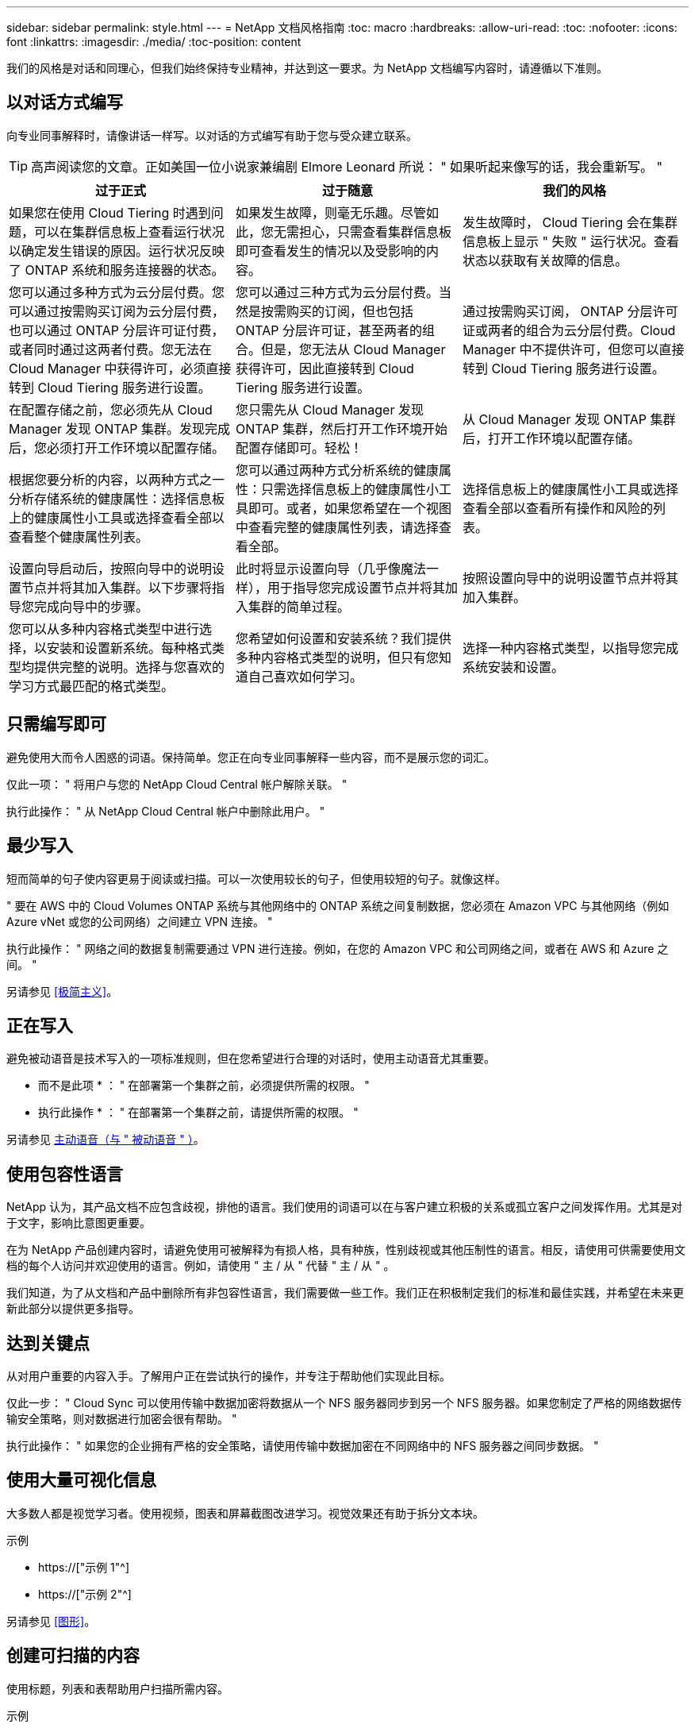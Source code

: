 ---
sidebar: sidebar 
permalink: style.html 
---
= NetApp 文档风格指南
:toc: macro
:hardbreaks:
:allow-uri-read: 
:toc: 
:nofooter: 
:icons: font
:linkattrs: 
:imagesdir: ./media/
:toc-position: content


[role="lead"]
我们的风格是对话和同理心，但我们始终保持专业精神，并达到这一要求。为 NetApp 文档编写内容时，请遵循以下准则。



== 以对话方式编写

向专业同事解释时，请像讲话一样写。以对话的方式编写有助于您与受众建立联系。


TIP: 高声阅读您的文章。正如美国一位小说家兼编剧 Elmore Leonard 所说： " 如果听起来像写的话，我会重新写。 "

|===
| 过于正式 | 过于随意 | 我们的风格 


| 如果您在使用 Cloud Tiering 时遇到问题，可以在集群信息板上查看运行状况以确定发生错误的原因。运行状况反映了 ONTAP 系统和服务连接器的状态。 | 如果发生故障，则毫无乐趣。尽管如此，您无需担心，只需查看集群信息板即可查看发生的情况以及受影响的内容。 | 发生故障时， Cloud Tiering 会在集群信息板上显示 " 失败 " 运行状况。查看状态以获取有关故障的信息。 


| 您可以通过多种方式为云分层付费。您可以通过按需购买订阅为云分层付费，也可以通过 ONTAP 分层许可证付费，或者同时通过这两者付费。您无法在 Cloud Manager 中获得许可，必须直接转到 Cloud Tiering 服务进行设置。 | 您可以通过三种方式为云分层付费。当然是按需购买的订阅，但也包括 ONTAP 分层许可证，甚至两者的组合。但是，您无法从 Cloud Manager 获得许可，因此直接转到 Cloud Tiering 服务进行设置。 | 通过按需购买订阅， ONTAP 分层许可证或两者的组合为云分层付费。Cloud Manager 中不提供许可，但您可以直接转到 Cloud Tiering 服务进行设置。 


| 在配置存储之前，您必须先从 Cloud Manager 发现 ONTAP 集群。发现完成后，您必须打开工作环境以配置存储。 | 您只需先从 Cloud Manager 发现 ONTAP 集群，然后打开工作环境开始配置存储即可。轻松！ | 从 Cloud Manager 发现 ONTAP 集群后，打开工作环境以配置存储。 


| 根据您要分析的内容，以两种方式之一分析存储系统的健康属性：选择信息板上的健康属性小工具或选择查看全部以查看整个健康属性列表。 | 您可以通过两种方式分析系统的健康属性：只需选择信息板上的健康属性小工具即可。或者，如果您希望在一个视图中查看完整的健康属性列表，请选择查看全部。 | 选择信息板上的健康属性小工具或选择查看全部以查看所有操作和风险的列表。 


| 设置向导启动后，按照向导中的说明设置节点并将其加入集群。以下步骤将指导您完成向导中的步骤。 | 此时将显示设置向导（几乎像魔法一样），用于指导您完成设置节点并将其加入集群的简单过程。 | 按照设置向导中的说明设置节点并将其加入集群。 


| 您可以从多种内容格式类型中进行选择，以安装和设置新系统。每种格式类型均提供完整的说明。选择与您喜欢的学习方式最匹配的格式类型。 | 您希望如何设置和安装系统？我们提供多种内容格式类型的说明，但只有您知道自己喜欢如何学习。 | 选择一种内容格式类型，以指导您完成系统安装和设置。 
|===


== 只需编写即可

避免使用大而令人困惑的词语。保持简单。您正在向专业同事解释一些内容，而不是展示您的词汇。

仅此一项： " 将用户与您的 NetApp Cloud Central 帐户解除关联。 "

执行此操作： " 从 NetApp Cloud Central 帐户中删除此用户。 "



== 最少写入

短而简单的句子使内容更易于阅读或扫描。可以一次使用较长的句子，但使用较短的句子。就像这样。

" 要在 AWS 中的 Cloud Volumes ONTAP 系统与其他网络中的 ONTAP 系统之间复制数据，您必须在 Amazon VPC 与其他网络（例如 Azure vNet 或您的公司网络）之间建立 VPN 连接。 "

执行此操作： " 网络之间的数据复制需要通过 VPN 进行连接。例如，在您的 Amazon VPC 和公司网络之间，或者在 AWS 和 Azure 之间。 "

另请参见 <<极简主义>>。



== 正在写入

避免被动语音是技术写入的一项标准规则，但在您希望进行合理的对话时，使用主动语音尤其重要。

* 而不是此项 * ： " 在部署第一个集群之前，必须提供所需的权限。 "

* 执行此操作 * ： " 在部署第一个集群之前，请提供所需的权限。 "

另请参见 <<主动语音（与 " 被动语音 " ）>>。



== 使用包容性语言

NetApp 认为，其产品文档不应包含歧视，排他的语言。我们使用的词语可以在与客户建立积极的关系或孤立客户之间发挥作用。尤其是对于文字，影响比意图更重要。

在为 NetApp 产品创建内容时，请避免使用可被解释为有损人格，具有种族，性别歧视或其他压制性的语言。相反，请使用可供需要使用文档的每个人访问并欢迎使用的语言。例如，请使用 " 主 / 从 " 代替 " 主 / 从 " 。

我们知道，为了从文档和产品中删除所有非包容性语言，我们需要做一些工作。我们正在积极制定我们的标准和最佳实践，并希望在未来更新此部分以提供更多指导。



== 达到关键点

从对用户重要的内容入手。了解用户正在尝试执行的操作，并专注于帮助他们实现此目标。

仅此一步： " Cloud Sync 可以使用传输中数据加密将数据从一个 NFS 服务器同步到另一个 NFS 服务器。如果您制定了严格的网络数据传输安全策略，则对数据进行加密会很有帮助。 "

执行此操作： " 如果您的企业拥有严格的安全策略，请使用传输中数据加密在不同网络中的 NFS 服务器之间同步数据。 "



== 使用大量可视化信息

大多数人都是视觉学习者。使用视频，图表和屏幕截图改进学习。视觉效果还有助于拆分文本块。

.示例
* https://["示例 1"^]
* https://["示例 2"^]


另请参见 <<图形>>。



== 创建可扫描的内容

使用标题，列表和表帮助用户扫描所需内容。

.示例
* https://["示例 1"^]
* https://["示例 2"^]




== 关注用户目标或该目标的特定方面

如果您要介绍如何完成一系列任务，请将其全部放在一系列章节的一页上，包括概念和基于参考的信息。不要将页面拆分为多个迷你页面，因为这需要单击太多。同时，不要创建冗长且令人望而生畏的页面。根据您的最佳判断来确定页面过长的时间。

.示例
* https://["示例 1"^]
* https://["示例 2"^]




== 围绕用户目标组织内容

帮助用户在需要时找到所需信息。通过按如下方式对内容进行组织，尽可能快速地将其从文档中输入和输出：

左侧导航栏中的第一个条目（高级）:: 围绕用户尝试实现的目标组织内容。例如，开始使用或保护数据。
导航中的第二个条目（中层）:: 围绕构成目标的广泛任务组织内容。例如，设置灾难恢复或设置数据保护。
单个页面（详细级别）:: 围绕构成广泛任务的各个任务组织内容，每一个任务都侧重于一项学习或执行这项广泛任务的各个方面。例如，设置灾难恢复所需的任务。




== 为全球受众撰写

我们为全球客户和合作伙伴撰写报告，我们的大部分内容都使用神经机器翻译工具或人工翻译进行翻译。请遵循以下准则，以便更清晰地编写和更轻松地进行翻译：

* 写简短的句子。
* 使用标准语法和标点符号。
* 一个词表示一个含义，一个词表示一个含义。
* 使用常见的收缩。
* 使用图形来澄清或替换文本。
* 避免在图形中嵌入文本。
* 避免在一个字符串中包含三个或更多名词。
* 避免出现不明确的前体。
* 避免使用术语，语言和比喻。
* 避免使用非技术示例。
* 避免使用硬返回和空格。
* 请勿使用幽默或具有讽刺意味的方式。
* 请勿使用具有歧视意义的内容。
* 除非您为特定角色编写数据，否则请勿使用带有性别偏见的语言。




== A 到 Z 准则



=== 主动语音（与 " 被动语音 " ）

在主动语中，句子的主题是操作的执行者：

* 如果系统关闭不正确，则界面会显示一条警告消息。
* NetApp 已收到合同。


主动式语音可让写入内容清晰明了。除非您有特定的理由使用被动语音，否则请将主动语音和地址用户直接用作 " 您 " 。

在被动语中，操作者不清楚：

* 如果系统关闭不正确，则会显示一条警告消息。
* NetApp 获得了合同。


在以下情况下使用被动语音：

* 您不知道是谁执行了操作，也不知道是什么执行了操作。
* 您希望避免因操作结果而责备用户。
* 您不能绕过它写，例如，某些前提条件信息。


有关其他动词约定，请参见：

* https://["Microsoft 写入模式指南"^]
* https://["《芝加哥风格手册》"^]
* https://["Merriam-Webster 词典在线"^]




=== 荣誉

请使用以下标签分别标识与主内容流不同的内容：

* 注意
+
请使用注释获取重要信息，这些信息必须与文本的其余部分不同。避免使用注释获取用户了解任务或完成任务所不需要的 " 好知道 " 信息。

* 提示
+
如果需要，请谨慎使用提示，因为我们的策略是始终在默认情况下记录最佳实践信息。如有必要，请使用提示来提供最佳实践信息，帮助用户使用产品或轻松高效地完成步骤或任务。

* 小心
+
请谨慎操作，提醒用户可能发生原因会造成非致命或极为危险的人身伤亡的情况或程序。





=== 之后（而不是一次）

* 使用 " 之后 " 指示时间顺序： " 插入计算机后打开计算机。 "
* 仅使用一次表示一次。




=== 此外

* 使用 "al又 " 表示 " 另外 " 。
* 不要使用 " 也 " 来表示 " 或者 " 。




=== 和 / 或

如果有一个术语，请选择更精确的术语。如果这两个术语都不比另一个术语更精确，请使用 " 和 / 或 " 。



=== 作为

不要使用 "as " 来表示 "because " 。



=== 使用（而不是使用或使用）

* 如果正在使用的实体主题为： " 您可以使用组件菜单向存储库添加新组件 " ，请使用 " 通过使用 " 。
* 您可以使用 "Using " 或 "With " 开头一句话，有时产品名称也可以接受这句话： " 使用 SnapDrive ，您可以在 Windows 环境中管理虚拟磁盘和 Snapshot 副本。 "




=== 可以（而不是 " 可能 " ， " 可能 " ， " 应该 " 或 " 必须 " ）

* 使用 "can " 指示功能： " 在此操作步骤期间，您可以随时提交更改。 "
* 使用 " 可能 " 表示可能： " 下载多个程序可能会影响处理时间。 "
* 请勿使用 "may " ，因为它可能表示功能或权限，因此含义不明确。
* 使用 " 应 " 表示建议但可选的操作。请考虑改用其他短语，例如 " 我们建议 " 。
* 避免使用 " 必须 " ，因为它是被动的。请考虑使用强制性语音将此思想重新表达为一个指令。如果您使用的是 " 必须 " ，请使用它来指示所需的操作或条件。




=== 大写

几乎所有内容都使用句子形式的大写（小写）。仅资本化：

* 句子和标题的第一个词，包括表标题
* 列出项的第一个词，包括句子片段
* 正确的名词
* 文档标题和字幕（将五个或更多字母的所有主要词和前言大写）
* UI 元素，但前提是它们在界面中大写。否则，请使用小写。




=== 小心通知

请谨慎操作，提醒用户可能发生原因会造成非致命或极为危险的人身伤亡的情况或程序。

请参见 <<荣誉>> 用于标识与主内容流不同的内容的其他标签。



=== 一致性

" 向专业同事解释时，您可以像讲话一样写 " 这句话对每个人都有不同的意义。我们的专业对话方式有助于我们与用户建立联系，并增加了多位作者之间细微不一致的频率：

* 重点关注内容清晰易用。如果所有内容都清晰易用，则细微的不一致也无关紧要。
* 在所写页面中保持一致。
* 请始终遵循中的准则 <<为全球受众撰写>>。




=== 收缩

收缩会强化对话的口音，许多收缩都易于理解和翻译。

* 请使用以下类似的缩写，这些缩写易于理解和翻译：
+
|===


| 不是 | 您是 


| 不是 | 我们是 


| 不是 | 是的 


| 不是 | 让我们来看看 


| 没有 | 我们将（如果需要应对未来的紧张情况） 


| 不会 | 不会（如果需要未来紧张） 


| 请勿 | 您将（如果需要应对未来的紧张情况） 
|===
* 请勿使用这些难以理解和翻译的合同：
+
|===


| 会 | 应已完成 


| 不会 | 不应 


| 可以 | 无法执行此操作 
|===




=== 确保（而不是 " 确认 " 或 " 验证 " ）

* 使用 " 确保 " 表示 " 确保 " 。 根据需要包括 " 这一点 " ： " 确保插图周围有足够的空白空间。 "
* 切勿使用 " 确保 " 来暗示承诺或保证： " 使用 Cloud Manager 确保您可以在 ONTAP 集群上配置 NFS 和 CIFS 卷。 "
* 如果您表示用户应仔细检查已存在或已发生的情况，请使用 " 确认 " 或 " 验证 " ： " 验证是否已在集群上设置 NFS 。 "




=== 图形

持续评估内容，以便有机会提供有用的插图，图表，流程图，屏幕截图或其他可视参考。图形通常比文本更清晰地传达复杂的概念和步骤。

* 请提供一个问题描述来说明此图的通信目的： " 下图显示了后面板上的交流电源 LED 。
* 请参考插图位置，如 " 以下 " 或 " 前面 " ，而不是 " 上方 " 或 " 下方 " 。




=== 语法

除非另有说明，否则请遵循中详细介绍的语法，标点符号和拼写约定：

* https://["Microsoft 写入模式指南"^]
* https://["《芝加哥风格手册》"^]
* https://["Merriam-Webster 词典在线"^]




=== 如果不是

请勿单独使用 "if not" 来引用前一句话：

"* 而不是这一点： " 计算机应关闭。如果没有，请将其关闭。 "

* 执行此操作 * ： " 验证计算机是否已关闭。 "



=== 如果（而不是 " 是 " 还是 " 何时 " ）

* 使用 "if" 指示条件，例如 " 如果是，则是 " 构造中的条件。
* 如果存在明确或隐含的 " 或不 " 条件，请使用 " 是否 " 。为了便于翻译，通常最好将 " 是否 " 替换为 " 是否 " 。
* 使用 " 何时 " 表示一段时间。




=== 迫切需要的声音

* 对用户操作列表中的步骤，指令，请求和标题使用强制语音：
+
** " 在工作环境页面上，单击发现并选择 ONTAP 集群。 "
** " 旋转凸轮把手，使其与电源平齐。 "


* 考虑使用强制语音来取代被动语音：
+
* 而不是此项 * ： " 在部署第一个集群之前，必须提供所需的权限。 "

+
* 执行此操作 * ： " 在部署第一个集群之前，请提供所需的权限。 "

* 避免使用强制性语音将步骤嵌入到概念和参考信息中。




=== IP 和 IPv6 地址

例如，对于 IP 地址（包括 IPv6 ），可以安全地包含以 "10.x" 开头的任何地址。



=== 未来的功能或版本

请勿提及即将发布的产品版本或功能的时间安排或内容，只能说某个特性或功能 " 当前不受支持 " 。



=== 知识库文章：引用

如果适用，请参阅内容中的知识库（ NetApp 知识库）文章。对于 " 资源 " 页面和 GitHub 内容，请将此链接置于运行文本中。



=== 列表

信息列表通常比文本块更易于扫描和吸收。通过以列表形式呈现复杂信息，考虑简化复杂信息的方法。下面是一些一般准则，但请根据您的判断：

* 确保列表的原因清晰。使用完整的句子，带有冒号的句子片段或标题来介绍此列表。
* 列表应包含两到七个条目。通常，每个条目中的信息越短，您可以添加的条目越多，而列表仍可扫描。
* 列表条目应尽可能可扫描。避免出现妨碍列表条目可扫描的文本块。
* 列表条目应以大写字母开头，列表条目应以格式并行。例如，使用 noun 或 verb 启动每个条目：
+
** 如果所有列表条目都是完整的句子，请以句点结尾。
** 如果所有列表条目都是句子片段，请勿以句点结尾。


* 列表条目应按逻辑顺序排列，例如按字母顺序或按时间顺序排列。




=== 本地化

请参见 <<为全球受众撰写>>。



=== 极简主义

* 目前，用户是否需要此内容？
* 我能否用较少的语言来呈现内容，而不会听起来过于正式或过于随意？
* 我可以缩短或简化一句长句，还是将其分成两句或更多句话？
* 是否可以使用列表使内容更可扫描？
* 是否可以使用图形来增加或替换文本块？




=== NOTE 信息

请使用注释获取重要信息，这些信息必须与文本的其余部分不同。避免使用注释获取用户了解任务或完成任务所不需要的 " 好知道 " 信息。

请参见 <<荣誉>> 用于标识与主内容流不同的内容的其他标签。



=== 数字

* 对于 10 ，使用阿拉伯语数字，并且所有数字均大于 10 ，但以下情况除外：
+
** 如果一个句子以数字开头，请使用一个词，而不是阿拉伯语数字。
** 请使用词语（而不是数字）表示大致数字。


* 对于小于 10 的数字，请使用单词。
* 如果一个句子包含小于 10 且大于 10 的数字的混合，请对所有数字使用阿拉伯语数字。
* 有关其他数量约定，请参见：
+
** https://["Microsoft 写入模式指南"^]
** https://["《芝加哥风格手册》"^]






=== 政策

我们会记录 NetApp 产品以及 NetApp 产品与第三方产品之间的交互。我们不会记录第三方产品。我们不应需要将第三方内容复制并粘贴到文档中，也不应复制和粘贴到文档中。



=== 前提条件

前提条件用于确定用户在启动当前任务之前必须存在的条件或必须完成的操作。

* 使用标题确定内容的性质，例如 " 前提条件 " ， " 开始之前 " 或 " 开始之前 " 。
* 如果有必要，请使用被动语音作为前提条件：
+
** 必须在集群上设置 NFS 或 CIFS 。
** 要将集群添加到云管理器中、您必须具有管理员用户帐户的集群管理 IP 地址和密码。


* 根据需要阐明前提条件： " 必须在集群上设置 NFS 或 CIFS 。您可以使用 System Manager 或 CLI 设置 NFS 和 CIFS 。
* 请考虑其他显示信息的方式，例如，将内容重命名为当前任务的第一步是否合适：
+
** 前提条件： " 在部署第一个集群之前，您必须具有所需的权限。 "
** 步骤： " 提供部署第一个集群所需的权限。 "






=== 先前（而不是 " 之前 " ， " 先前 " 或 " 先前 " ）

* 如果可能，请将 " 先前 " 替换为 " 之前 " 。
* 如果您不能使用 " 之前 " ，请使用 " 之前 " 作为一个形容词来表示之前或更重要的事情。
* 使用 " 上一步 " 表示之前未指定的时间发生的情况。
* 使用 " 前面 " 表示之前发生的情况。




=== 标点符号

保持简单。一般来说，一个句子中包含的标点符号越多，要理解的脑细胞就越多。

* 在包含三个或更多项的叙述列表中，在合并（ " 和 " 或 " ）之前使用一个序列号逗号（ Oxfora 逗号）。
* 限制使用分号和冒号。
* 除非另有说明，否则请遵循中详细介绍的语法，标点符号和拼写约定：
+
** https://["Microsoft 写入模式指南"^]
** https://["《芝加哥风格手册》"^]
** https://["Merriam-Webster 词典在线"^]






=== 自此

使用 " 自 " 表示一段时间。不要使用 " 自 " 表示 " 因为 " 。



=== 拼写

除非另有说明，否则请遵循中详细介绍的语法，标点符号和拼写约定：

* https://["Microsoft 写入模式指南"^]
* https://["《芝加哥风格手册》"^]
* https://["Merriam-Webster 词典在线"^]




=== （与 " 哪些 " 或 " 谁 " 相比）

* 使用 "that （ that ） " （不带后缀逗号）添加句子所需的子句。
* 即使该句话用英文表述清楚，也使用 "that " ，但不使用 "verify that the computer is off" 。
* 使用 " 哪个 " （以逗号结尾）添加子句，这些子句添加支持信息，但这一句话并不需要。
* 使用 " 谁 " 来引入提及人员的条款。




=== TIP 信息

如果需要，请谨慎使用提示，因为我们的策略是始终在默认情况下记录最佳实践信息。如有必要，请使用提示来提供最佳实践信息，帮助用户使用产品或轻松高效地完成步骤或任务。

请参见 <<荣誉>> 用于标识与主内容流不同的内容的其他标签。



=== 商标

我们的大多数技术内容都不包含商标符号，因为我们的模板中的法律声明足以满足要求。但是，我们在使用时会遵循所有使用规则 https://["NetApp 商标术语"^]：

* 使用商标术语（带或不带符号）仅作为形容词，而不是名词，动词或文字。
* 不要使用商标术语的缩写，连字符或斜体。
* 不要将商标术语多元化。如果需要复数形式，请使用商标名称作为可修改复数名词的词。
* 请勿使用商标术语的 posssive 形式。在一般意义上使用公司名称时，您可以使用 NetApp 等公司名称的形式，而不是商标术语。




=== 用户界面

尽可能依靠界面来指导用户。



==== 一般准则

我们记录 UI 的方式简单而简单：

* 假设用户在读取内容时正在使用界面。
* 依靠界面来指导用户：
+
** 不要分步指导用户完成向导或屏幕操作。只需从界面中调用不明显的重要内容即可。
** 请勿包含 " 单击确定 " ， " 单击保存 " ， " 已创建卷 " 或对执行此任务的人员而言显而易见的任何其他内容。
** 假设成功。除非您希望某个操作在大部分时间都失败，否则请勿记录故障路径。假设接口提供了正确的指导。


* 完全不要使用 " 单击 " 。请始终使用 "select " ，因为该词涵盖了鼠标，触摸，键盘以及其他任何方式的选择。
* 将内容重点放在可解决客户使用情形的工作流上，并将用户引导到界面中的正确位置来启动工作流。
* 始终记录实现用户目标的一种最佳方式。
* 如果工作流需要做出重大决策，请务必记录决策规则。
* 大多数情况下，请使用大多数用户所需的最少步骤数。




==== 为 UI 元素命名

避免记录到需要为 UI 元素命名的粒度级别。借助界面引导用户完成交互的具体内容。如果必须获取该特定名称，请为元素上的标签命名。例如， " 选择所需的卷 " 或 " 选择 ‘使用现有卷 " 。 无需为菜单或单选按钮或复选框命名，只需使用标签即可。

对于用户必须选择的图标，请使用图标的图像。请勿尝试为其命名。此规则适用场景图标包括箭头，铅笔，齿轮， kabob ， HAMBURGER ， 等等。



==== 表示显示的标签

在标识标签时，请遵循用户界面使用的拼写和大写字母。如果标签后跟省略号，则在为对象命名时不要包含省略号。鼓励开发人员对用户界面标签使用标题样式的大写字母，以便于编写。



==== 使用屏幕截图

在工作流期间启动或更改接口时，偶尔捕获屏幕（以下简称 " 屏幕截图 " ）有助于用户确信自己在界面中的位置正确。不要使用屏幕截图显示要输入的数据或要选择的值。



=== 虽然（与 " 尽管 " 不同）

* 使用 "while " 指示某个时间发生的情况。
* 使用 " 尽管 " 表示几乎同时发生的活动或在其他活动之后不久发生的活动。




=== 工作流

用户可以阅读我们的内容来实现特定目标。用户希望找到所需的内容，实现目标，并返回家中与家人联系。我们的工作不是记录产品或功能，而是记录用户目标。工作流是帮助用户实现目标的最直接方式。

工作流是一系列步骤或子任务，用于说明如何实现用户目标。工作流的范围是一个完整的目标。

例如，创建卷的步骤不是工作流，因为创建卷本身并不是一个完整的目标。将存储提供给 ESX 服务器的步骤可以是一个工作流。这些步骤不仅包括创建卷，还包括导出卷，设置任何必要的权限，创建网络接口等。工作流源自客户用例。工作流仅显示实现目标的一种最佳方式。
